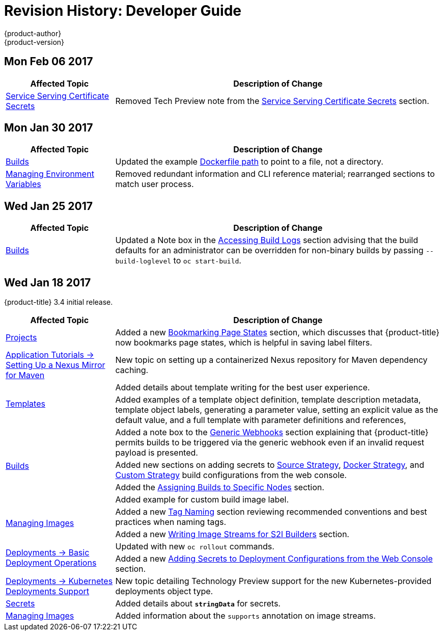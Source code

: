 [[dev-guide-revhistory-dev-guide]]
= Revision History: Developer Guide
{product-author}
{product-version}
:data-uri:
:icons:
:experimental:

// do-release: revhist-tables
== Mon Feb 06 2017

// tag::dev_guide_mon_feb_06_2017[]
[cols="1,3",options="header"]
|===

|Affected Topic |Description of Change
//Mon Feb 06 2017
|xref:../dev_guide/secrets.adoc#service-serving-certificate-secrets[Service Serving Certificate Secrets]
|Removed Tech Preview note from the xref:../dev_guide/secrets.adoc#service-serving-certificate-secrets[Service Serving Certificate Secrets] section.



|===

// end::dev_guide_mon_feb_06_2017[]
== Mon Jan 30 2017

// tag::dev_guide_mon_jan_30_2017[]
[cols="1,3",options="header"]
|===

|Affected Topic |Description of Change
//Mon Jan 30 2017

|xref:../dev_guide/builds.adoc#dev-guide-builds[Builds]
|Updated the example xref:../dev_guide/builds.adoc#dockerfile-path[Dockerfile path] to point to a file, not a directory.

|xref:../dev_guide/environment_variables.adoc#dev-guide-environment-variables[Managing Environment Variables]
|Removed redundant information and CLI reference material; rearranged sections to match user process.

|===

// end::dev_guide_mon_jan_30_2017[]

== Wed Jan 25 2017

// tag::dev_guide_wed_jan_25_2017[]
[cols="1,3",options="header"]
|===

|Affected Topic |Description of Change
//Wed Jan 25 2017

|xref:../dev_guide/builds.adoc#dev-guide-builds[Builds]
|Updated a Note box in the
xref:../dev_guide/builds.adoc#accessing-build-logs[Accessing Build Logs] section
advising that the build defaults for an administrator can be overridden for
non-binary builds by passing `--build-loglevel` to `oc start-build`.

|===

// end::dev_guide_wed_jan_25_2017[]

== Wed Jan 18 2017

{product-title} 3.4 initial release.

// tag::dev_guide_wed_jan_18_2017[]
[cols="1,3",options="header"]
|===

|Affected Topic |Description of Change
//Wed Jan 18 2017

|xref:../dev_guide/projects.adoc#dev-guide-projects[Projects]
|Added a new xref:../dev_guide/projects.adoc#web-console-bookmarking-page-states[Bookmarking Page States] section, which discusses that {product-title} now bookmarks page states, which is helpful in saving label filters.

|xref:../dev_guide/app_tutorials/maven_tutorial.adoc#nexus-maven-tutorial[Application Tutorials -> Setting Up a Nexus Mirror for Maven]
|New topic on setting up a containerized Nexus repository for Maven dependency caching.

.2+|xref:../dev_guide/templates.adoc#dev-guide-templates[Templates]

|Added details about template writing for the best user experience.
|Added examples of a template object definition, template description metadata, template object labels, generating a parameter value, setting an explicit value as the default value, and a full template with parameter definitions and references,

.4+|xref:../dev_guide/builds.adoc#dev-guide-builds[Builds]

|Added a note box to the xref:../dev_guide/builds.adoc#webhook-triggers[Generic Webhooks] section explaining that {product-title} permits builds to be triggered via the generic webhook even if an invalid request payload is presented.
|Added new sections on adding secrets to xref:../dev_guide/builds.adoc#adding-secrets-to-source-strategy-build-configs[Source Strategy], xref:../dev_guide/builds.adoc#adding-secrets-to-docker-strategy-build-configs[Docker Strategy], and xref:../dev_guide/builds.adoc#adding-secrets-to-custom-strategy-build-configs[Custom Strategy] build configurations from the web console.
|Added the xref:../dev_guide/builds.adoc#dev-guide-assigning-builds-to-nodes[Assigning Builds to Specific Nodes] section.
|Added example for custom build image label.

.2+|xref:../dev_guide/managing_images.adoc#dev-guide-managing-images[Managing Images]

|Added a new xref:../dev_guide/managing_images.adoc#tag-naming[Tag Naming] section reviewing recommended conventions and best practices when naming tags.
|Added a new xref:../dev_guide/managing_images.adoc#writing-image-streams-for-s2i-builders[Writing Image Streams for S2I Builders] section.

.2+|xref:../dev_guide/deployments/basic_deployment_operations.adoc#dev-guide-basic-deployment-operations[Deployments -> Basic Deployment Operations]

|Updated with new `oc rollout` commands.
|Added a new xref:../dev_guide/deployments/basic_deployment_operations.adoc#adding-secrets-to-deployment-config[Adding Secrets to Deployment Configurations from the Web Console] section.

|xref:../dev_guide/deployments/kubernetes_deployments.adoc#dev-guide-kubernetes-deployments-support[Deployments -> Kubernetes Deployments Support]
|New topic detailing Technology Preview support for the new Kubernetes-provided deployments object type.

|xref:../dev_guide/secrets.adoc#dev-guide-secrets[Secrets]
|Added details about `*stringData*` for secrets.

|xref:../dev_guide/managing_images.adoc#dev-guide-managing-images[Managing Images]
|Added information about the `supports` annotation on image streams.


|===

// end::dev_guide_wed_jan_18_2017[]
